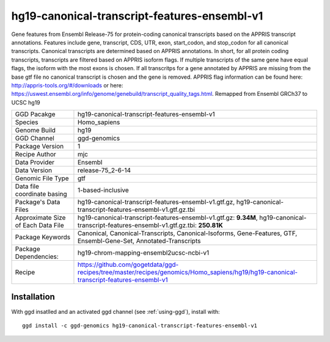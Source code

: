 .. _`hg19-canonical-transcript-features-ensembl-v1`:

hg19-canonical-transcript-features-ensembl-v1
=============================================

|downloads|

Gene features from Ensembl Release-75 for protein-coding canonical transcripts based on the APPRIS transcript annotations. Features include gene, transcript, CDS, UTR, exon, start_codon, and stop_codon for all canonical transcripts. Canonical transcripts are determined based on APPRIS annotations. In short, for all protein coding transcripts, transcripts are filtered based on APPRIS isoform flags. If multiple transcripts of the same gene have equal flags, the isoform with the most exons is chosen. If all transcritps for a gene annotated by APPRIS are missing from the base gtf file no canonical transcript is chosen and the gene is removed. APPRIS flag information can be found here: http://appris-tools.org/#/downloads or here: https://uswest.ensembl.org/info/genome/genebuild/transcript_quality_tags.html. Remapped from Ensembl GRCh37 to UCSC hg19

================================== ====================================
GGD Pacakge                        hg19-canonical-transcript-features-ensembl-v1 
Species                            Homo_sapiens
Genome Build                       hg19
GGD Channel                        ggd-genomics
Package Version                    1
Recipe Author                      mjc 
Data Provider                      Ensembl
Data Version                       release-75_2-6-14
Genomic File Type                  gtf
Data file coordinate basing        1-based-inclusive
Package's Data Files               hg19-canonical-transcript-features-ensembl-v1.gtf.gz, hg19-canonical-transcript-features-ensembl-v1.gtf.gz.tbi
Approximate Size of Each Data File hg19-canonical-transcript-features-ensembl-v1.gtf.gz: **9.34M**, hg19-canonical-transcript-features-ensembl-v1.gtf.gz.tbi: **250.81K**
Package Keywords                   Canonical, Canonical-Transcripts, Canonical-Isoforms, Gene-Features, GTF, Ensembl-Gene-Set, Annotated-Transcripts
Package Dependencies:              hg19-chrom-mapping-ensembl2ucsc-ncbi-v1
Recipe                             https://github.com/gogetdata/ggd-recipes/tree/master/recipes/genomics/Homo_sapiens/hg19/hg19-canonical-transcript-features-ensembl-v1
================================== ====================================



Installation
------------

.. highlight: bash

With ggd insatlled and an activated ggd channel (see :ref:`using-ggd`), install with::

   ggd install -c ggd-genomics hg19-canonical-transcript-features-ensembl-v1

.. |downloads| image:: https://anaconda.org/ggd-genomics/hg19-canonical-transcript-features-ensembl-v1/badges/downloads.svg
               :target: https://anaconda.org/ggd-genomics/hg19-canonical-transcript-features-ensembl-v1